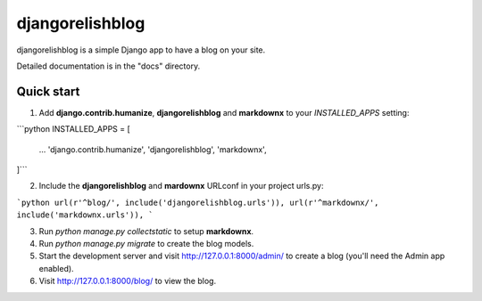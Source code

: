 =====
djangorelishblog
=====

djangorelishblog is a simple Django app to have a blog on your site.

Detailed documentation is in the "docs" directory.

Quick start
-----------

1. Add **django.contrib.humanize**, **djangorelishblog** and **markdownx** to your `INSTALLED_APPS` setting:

```python
INSTALLED_APPS = [
    ...
    'django.contrib.humanize',
    'djangorelishblog',
    'markdownx',
]```

2. Include the **djangorelishblog** and **mardownx** URLconf in your project urls.py:

```python
url(r'^blog/', include('djangorelishblog.urls')),
url(r'^markdownx/', include('markdownx.urls')),
```

3. Run `python manage.py collectstatic` to setup **markdownx**.

4. Run `python manage.py migrate` to create the blog models.

5. Start the development server and visit http://127.0.0.1:8000/admin/
   to create a blog (you'll need the Admin app enabled).

6. Visit http://127.0.0.1:8000/blog/ to view the blog.